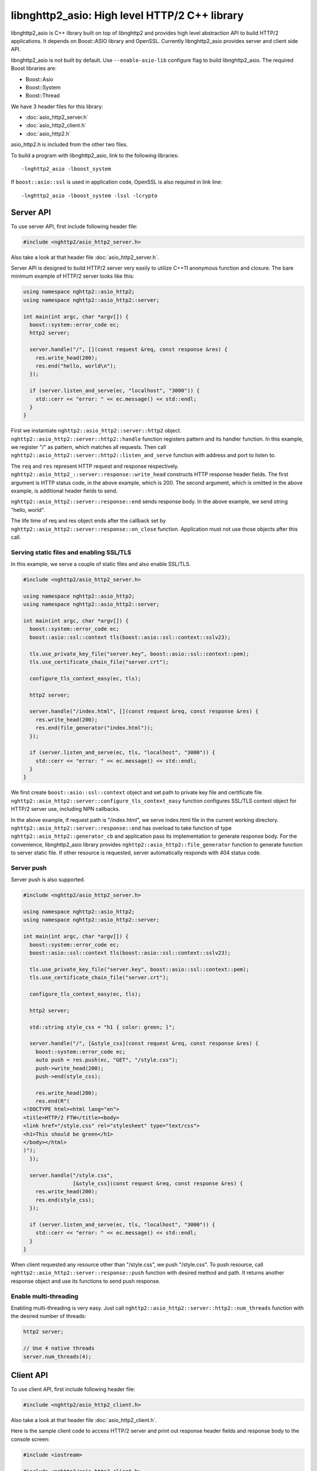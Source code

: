 libnghttp2_asio: High level HTTP/2 C++ library
==============================================

libnghttp2_asio is C++ library built on top of libnghttp2 and provides
high level abstraction API to build HTTP/2 applications.  It depends
on Boost::ASIO library and OpenSSL.  Currently libnghttp2_asio
provides server and client side API.

libnghttp2_asio is not built by default.  Use ``--enable-asio-lib``
configure flag to build libnghttp2_asio.  The required Boost libraries
are:

* Boost::Asio
* Boost::System
* Boost::Thread

We have 3 header files for this library:

* :doc:`asio_http2_server.h`
* :doc:`asio_http2_client.h`
* :doc:`asio_http2.h`

asio_http2.h is included from the other two files.

To build a program with libnghttp2_asio, link to the following
libraries::

    -lnghttp2_asio -lboost_system

If ``boost::asio::ssl`` is used in application code, OpenSSL is also
required in link line::

    -lnghttp2_asio -lboost_system -lssl -lcrypto

Server API
----------

To use server API, first include following header file:

.. code-block:: cpp

    #include <nghttp2/asio_http2_server.h>

Also take a look at that header file :doc:`asio_http2_server.h`.

Server API is designed to build HTTP/2 server very easily to utilize
C++11 anonymous function and closure.  The bare minimum example of
HTTP/2 server looks like this:

.. code-block:: cpp

    using namespace nghttp2::asio_http2;
    using namespace nghttp2::asio_http2::server;

    int main(int argc, char *argv[]) {
      boost::system::error_code ec;
      http2 server;

      server.handle("/", [](const request &req, const response &res) {
        res.write_head(200);
        res.end("hello, world\n");
      });

      if (server.listen_and_serve(ec, "localhost", "3000")) {
        std::cerr << "error: " << ec.message() << std::endl;
      }
    }

First we instantiate ``nghttp2::asio_http2::server::http2`` object.
``nghttp2::asio_http2::server::http2::handle`` function registers
pattern and its handler function.  In this example, we register "/" as
pattern, which matches all requests.  Then call
``nghttp2::asio_http2::server::http2::listen_and_serve`` function with
address and port to listen to.

The ``req`` and ``res`` represent HTTP request and response
respectively.  ``nghttp2::asio_http2_::server::response::write_head``
constructs HTTP response header fields.  The first argument is HTTP
status code, in the above example, which is 200.  The second argument,
which is omitted in the above example, is additional header fields to
send.

``nghttp2::asio_http2::server::response::end`` sends response body.
In the above example, we send string "hello, world".

The life time of req and res object ends after the callback set by
``nghttp2::asio_http2::server::response::on_close`` function.
Application must not use those objects after this call.

Serving static files and enabling SSL/TLS
+++++++++++++++++++++++++++++++++++++++++

In this example, we serve a couple of static files and also enable
SSL/TLS.

.. code-block:: cpp

    #include <nghttp2/asio_http2_server.h>

    using namespace nghttp2::asio_http2;
    using namespace nghttp2::asio_http2::server;

    int main(int argc, char *argv[]) {
      boost::system::error_code ec;
      boost::asio::ssl::context tls(boost::asio::ssl::context::sslv23);

      tls.use_private_key_file("server.key", boost::asio::ssl::context::pem);
      tls.use_certificate_chain_file("server.crt");

      configure_tls_context_easy(ec, tls);

      http2 server;

      server.handle("/index.html", [](const request &req, const response &res) {
        res.write_head(200);
        res.end(file_generator("index.html"));
      });

      if (server.listen_and_serve(ec, tls, "localhost", "3000")) {
        std::cerr << "error: " << ec.message() << std::endl;
      }
    }

We first create ``boost::asio::ssl::context`` object and set path to
private key file and certificate file.
``nghttp2::asio_http2::server::configure_tls_context_easy`` function
configures SSL/TLS context object for HTTP/2 server use, including NPN
callbacks.

In the above example, if request path is "/index.html", we serve
index.html file in the current working directory.
``nghttp2::asio_http2::server::response::end`` has overload to take
function of type ``nghttp2::asio_http2::generator_cb`` and application
pass its implementation to generate response body.  For the
convenience, libnghttp2_asio library provides
``nghttp2::asio_http2::file_generator`` function to generate function
to server static file.  If other resource is requested, server
automatically responds with 404 status code.

Server push
+++++++++++

Server push is also supported.

.. code-block:: cpp

    #include <nghttp2/asio_http2_server.h>

    using namespace nghttp2::asio_http2;
    using namespace nghttp2::asio_http2::server;

    int main(int argc, char *argv[]) {
      boost::system::error_code ec;
      boost::asio::ssl::context tls(boost::asio::ssl::context::sslv23);

      tls.use_private_key_file("server.key", boost::asio::ssl::context::pem);
      tls.use_certificate_chain_file("server.crt");

      configure_tls_context_easy(ec, tls);

      http2 server;

      std::string style_css = "h1 { color: green; }";

      server.handle("/", [&style_css](const request &req, const response &res) {
        boost::system::error_code ec;
        auto push = res.push(ec, "GET", "/style.css");
        push->write_head(200);
        push->end(style_css);

        res.write_head(200);
        res.end(R"(
    <!DOCTYPE html><html lang="en">
    <title>HTTP/2 FTW</title><body>
    <link href="/style.css" rel="stylesheet" type="text/css">
    <h1>This should be green</h1>
    </body></html>
    )");
      });

      server.handle("/style.css",
                    [&style_css](const request &req, const response &res) {
        res.write_head(200);
        res.end(style_css);
      });

      if (server.listen_and_serve(ec, tls, "localhost", "3000")) {
        std::cerr << "error: " << ec.message() << std::endl;
      }
    }

When client requested any resource other than "/style.css", we push
"/style.css".  To push resource, call
``nghttp2::asio_http2::server::response::push`` function with desired
method and path.  It returns another response object and use its
functions to send push response.

Enable multi-threading
++++++++++++++++++++++

Enabling multi-threading is very easy.  Just call
``nghttp2::asio_http2::server::http2::num_threads`` function with the
desired number of threads:

.. code-block:: cpp

    http2 server;

    // Use 4 native threads
    server.num_threads(4);

Client API
----------

To use client API, first include following header file:

.. code-block:: cpp

    #include <nghttp2/asio_http2_client.h>

Also take a look at that header file :doc:`asio_http2_client.h`.

Here is the sample client code to access HTTP/2 server and print out
response header fields and response body to the console screen:

.. code-block:: cpp

    #include <iostream>

    #include <nghttp2/asio_http2_client.h>

    using boost::asio::ip::tcp;

    using namespace nghttp2::asio_http2;
    using namespace nghttp2::asio_http2::client;

    int main(int argc, char *argv[]) {
      boost::system::error_code ec;
      boost::asio::io_service io_service;

      // connect to localhost:3000
      session sess(io_service, "localhost", "3000");

      sess.on_connect([&sess](tcp::resolver::iterator endpoint_it) {
	boost::system::error_code ec;

	auto req = sess.submit(ec, "GET", "http://localhost:3000/");

	req->on_response([](const response &res) {
	  // print status code and response header fields.
	  std::cerr << "HTTP/2 " << res.status_code() << std::endl;
	  for (auto &kv : res.header()) {
	    std::cerr << kv.first << ": " << kv.second.value << "\n";
	  }
	  std::cerr << std::endl;

	  res.on_data([](const uint8_t *data, std::size_t len) {
	    std::cerr.write(reinterpret_cast<const char *>(data), len);
	    std::cerr << std::endl;
	  });
	});

	req->on_close([&sess](uint32_t error_code) {
	  // shutdown session after first request was done.
	  sess.shutdown();
	});
      });

      sess.on_error([](const boost::system::error_code &ec) {
	std::cerr << "error: " << ec.message() << std::endl;
      });

      io_service.run();
    }

``nghttp2::asio_http2::client::session`` object takes
``boost::asio::io_service`` object and remote server address.  When
connection is made, the callback function passed to
``nghttp2::asio_http2::client::on_connect`` is invoked with connected
address as its parameter.  After this callback call, use
``nghttp2::asio_http2::session::submit`` to send request to the
server.  You can submit multiple requests at once without waiting for
the completion of previous request.

The life time of req and res object ends after the callback set by
``nghttp2::asio_http2::server::request::on_close`` function.
Application must not use those objects after this call.

Normally, client does not stop even after all requests are done unless
connection is lost.  To stop client, call
``nghttp2::asio_http2::server::session::shutdown()``.

Recieve server push and enable SSL/TLS
++++++++++++++++++++++++++++++++++++++

.. code-block:: cpp

    #include <iostream>

    #include <nghttp2/asio_http2_client.h>

    using boost::asio::ip::tcp;

    using namespace nghttp2::asio_http2;
    using namespace nghttp2::asio_http2::client;

    int main(int argc, char *argv[]) {
      boost::system::error_code ec;
      boost::asio::io_service io_service;

      boost::asio::ssl::context tls(boost::asio::ssl::context::sslv23);
      tls.set_default_verify_paths();
      // disabled to make development easier...
      // tls_ctx.set_verify_mode(boost::asio::ssl::verify_peer);
      configure_tls_context(ec, tls);

      // connect to localhost:3000
      session sess(io_service, tls, "localhost", "3000");

      sess.on_connect([&sess](tcp::resolver::iterator endpoint_it) {
	boost::system::error_code ec;

	auto req = sess.submit(ec, "GET", "http://localhost:3000/");

	req->on_response([&sess](const response &res) {
	  std::cerr << "response received!" << std::endl;
	  res.on_data([&sess](const uint8_t *data, std::size_t len) {
	    std::cerr.write(reinterpret_cast<const char *>(data), len);
	    std::cerr << std::endl;
	  });
	});

	req->on_push([](const request &push) {
	  std::cerr << "push request received!" << std::endl;
	  push.on_response([](const response &res) {
	    std::cerr << "push response received!" << std::endl;
	    res.on_data([](const uint8_t *data, std::size_t len) {
	      std::cerr.write(reinterpret_cast<const char *>(data), len);
	      std::cerr << std::endl;
	    });
	  });
	});
      });

      sess.on_error([](const boost::system::error_code &ec) {
	std::cerr << "error: " << ec.message() << std::endl;
      });

      io_service.run();
    }

The above sample code demonstrates how to enable SSL/TLS and receive
server push.  Currently,
``nghttp2::asio_http2::client::configure_tls_context`` function setups
NPN callbacks for SSL/TLS context for HTTP/2 use.

To receive server push, use
``nghttp2::asio_http2::client::request::on_push`` function to set
callback function which is invoked when server push request is
arrived.  The callback function takes
``nghttp2::asio_http2::client::request`` object, which contains the
pushed request.  To get server push response, set callback using
``nghttp2::asio_http2::client::request::on_response``.

As stated in the previous section, client does not stop automatically
as long as HTTP/2 session is fine and connection is alive.  We don't
call ``nghttp2::asio_http2::client::session::shutdown`` in this
example, so the program does not terminate after all responses are
received.  Hit Ctrl-C to terminate the program.

Multiple concurrent requests
++++++++++++++++++++++++++++

.. code-block:: cpp

    #include <iostream>

    #include <nghttp2/asio_http2_client.h>

    using boost::asio::ip::tcp;

    using namespace nghttp2::asio_http2;
    using namespace nghttp2::asio_http2::client;

    int main(int argc, char *argv[]) {
      boost::system::error_code ec;
      boost::asio::io_service io_service;

      // connect to localhost:3000
      session sess(io_service, "localhost", "3000");

      sess.on_connect([&sess](tcp::resolver::iterator endpoint_it) {
	boost::system::error_code ec;

	auto printer = [](const response &res) {
	  res.on_data([](const uint8_t *data, std::size_t len) {
	    std::cerr.write(reinterpret_cast<const char *>(data), len);
	    std::cerr << std::endl;
	  });
	};

	std::size_t num = 3;
	auto count = std::make_shared<int>(num);

	for (std::size_t i = 0; i < num; ++i) {
	  auto req = sess.submit(ec, "GET",
				 "http://localhost:3000/" + std::to_string(i + 1));

	  req->on_response(printer);
	  req->on_close([&sess, count](uint32_t error_code) {
	    if (--*count == 0) {
	      // shutdown session after |num| requests were done.
	      sess.shutdown();
	    }
	  });
	}
      });

      sess.on_error([](const boost::system::error_code &ec) {
	std::cerr << "error: " << ec.message() << std::endl;
      });

      io_service.run();
    }

Here is the sample to send 3 requests at once.  Depending on the
server settings, these requests are processed out-of-order.  In this
example, we have a trick to shutdown session after all requests were
done.  We made ``count`` object which is shared pointer to int and is
initialized to 3.  On each request closure (the invocation of the
callback set by ``nghttp2::asio_http2::client::request::on_close``),
we decrement the count.  If count becomes 0, we are sure that all
requests have been done and initiate shutdown.
